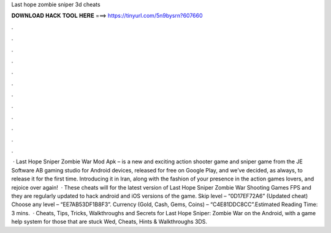 Last hope zombie sniper 3d cheats

𝐃𝐎𝐖𝐍𝐋𝐎𝐀𝐃 𝐇𝐀𝐂𝐊 𝐓𝐎𝐎𝐋 𝐇𝐄𝐑𝐄 ===> https://tinyurl.com/5n9bysrn?607660

.

.

.

.

.

.

.

.

.

.

.

.

 · Last Hope Sniper Zombie War Mod Apk – is a new and exciting action shooter game and sniper game from the JE Software AB gaming studio for Android devices, released for free on Google Play, and we’ve decided, as always, to release it for the first time. Introducing it in Iran, along with the fashion of your presence in the action games lovers, and rejoice over again!  · These cheats will for the latest version of Last Hope Sniper Zombie War Shooting Games FPS and they are regularly updated to hack android and iOS versions of the game. Skip level – “0D17EF72A6” (Updated cheat) Choose any level – “EE7AB53DF1B8F3”. Currency (Gold, Cash, Gems, Coins) – “C4E81DDC8CC”.Estimated Reading Time: 3 mins.  · Cheats, Tips, Tricks, Walkthroughs and Secrets for Last Hope Sniper: Zombie War on the Android, with a game help system for those that are stuck Wed, Cheats, Hints & Walkthroughs 3DS.
